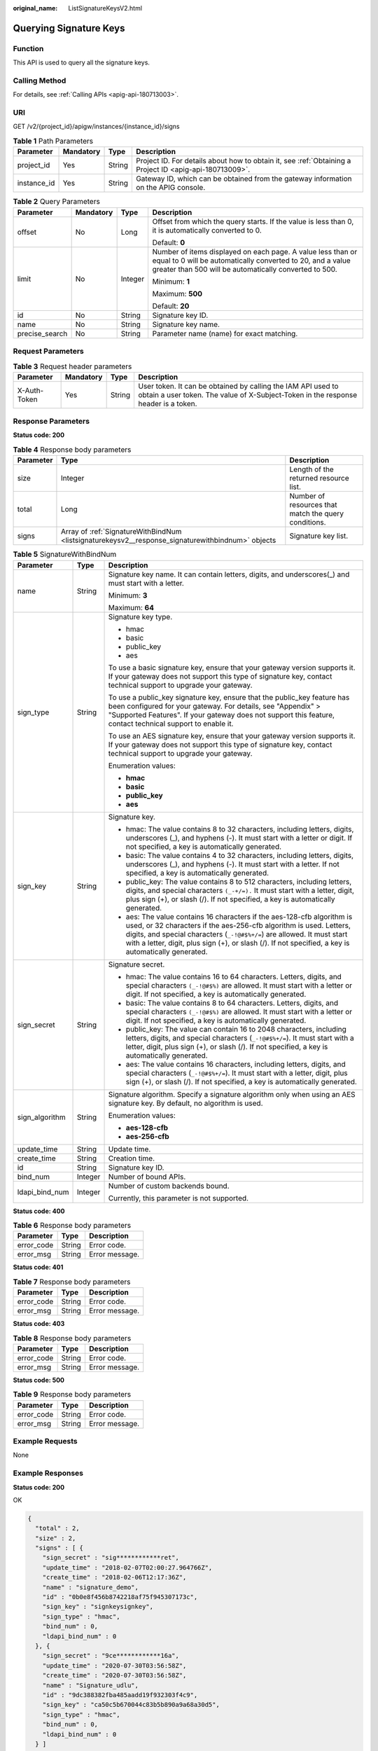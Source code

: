 :original_name: ListSignatureKeysV2.html

.. _ListSignatureKeysV2:

Querying Signature Keys
=======================

Function
--------

This API is used to query all the signature keys.

Calling Method
--------------

For details, see :ref:`Calling APIs <apig-api-180713003>`.

URI
---

GET /v2/{project_id}/apigw/instances/{instance_id}/signs

.. table:: **Table 1** Path Parameters

   +-------------+-----------+--------+---------------------------------------------------------------------------------------------------------+
   | Parameter   | Mandatory | Type   | Description                                                                                             |
   +=============+===========+========+=========================================================================================================+
   | project_id  | Yes       | String | Project ID. For details about how to obtain it, see :ref:`Obtaining a Project ID <apig-api-180713009>`. |
   +-------------+-----------+--------+---------------------------------------------------------------------------------------------------------+
   | instance_id | Yes       | String | Gateway ID, which can be obtained from the gateway information on the APIG console.                     |
   +-------------+-----------+--------+---------------------------------------------------------------------------------------------------------+

.. table:: **Table 2** Query Parameters

   +-----------------+-----------------+-----------------+-------------------------------------------------------------------------------------------------------------------------------------------------------------------------------------+
   | Parameter       | Mandatory       | Type            | Description                                                                                                                                                                         |
   +=================+=================+=================+=====================================================================================================================================================================================+
   | offset          | No              | Long            | Offset from which the query starts. If the value is less than 0, it is automatically converted to 0.                                                                                |
   |                 |                 |                 |                                                                                                                                                                                     |
   |                 |                 |                 | Default: **0**                                                                                                                                                                      |
   +-----------------+-----------------+-----------------+-------------------------------------------------------------------------------------------------------------------------------------------------------------------------------------+
   | limit           | No              | Integer         | Number of items displayed on each page. A value less than or equal to 0 will be automatically converted to 20, and a value greater than 500 will be automatically converted to 500. |
   |                 |                 |                 |                                                                                                                                                                                     |
   |                 |                 |                 | Minimum: **1**                                                                                                                                                                      |
   |                 |                 |                 |                                                                                                                                                                                     |
   |                 |                 |                 | Maximum: **500**                                                                                                                                                                    |
   |                 |                 |                 |                                                                                                                                                                                     |
   |                 |                 |                 | Default: **20**                                                                                                                                                                     |
   +-----------------+-----------------+-----------------+-------------------------------------------------------------------------------------------------------------------------------------------------------------------------------------+
   | id              | No              | String          | Signature key ID.                                                                                                                                                                   |
   +-----------------+-----------------+-----------------+-------------------------------------------------------------------------------------------------------------------------------------------------------------------------------------+
   | name            | No              | String          | Signature key name.                                                                                                                                                                 |
   +-----------------+-----------------+-----------------+-------------------------------------------------------------------------------------------------------------------------------------------------------------------------------------+
   | precise_search  | No              | String          | Parameter name (name) for exact matching.                                                                                                                                           |
   +-----------------+-----------------+-----------------+-------------------------------------------------------------------------------------------------------------------------------------------------------------------------------------+

Request Parameters
------------------

.. table:: **Table 3** Request header parameters

   +--------------+-----------+--------+----------------------------------------------------------------------------------------------------------------------------------------------------+
   | Parameter    | Mandatory | Type   | Description                                                                                                                                        |
   +==============+===========+========+====================================================================================================================================================+
   | X-Auth-Token | Yes       | String | User token. It can be obtained by calling the IAM API used to obtain a user token. The value of X-Subject-Token in the response header is a token. |
   +--------------+-----------+--------+----------------------------------------------------------------------------------------------------------------------------------------------------+

Response Parameters
-------------------

**Status code: 200**

.. table:: **Table 4** Response body parameters

   +-----------+---------------------------------------------------------------------------------------------------+------------------------------------------------------+
   | Parameter | Type                                                                                              | Description                                          |
   +===========+===================================================================================================+======================================================+
   | size      | Integer                                                                                           | Length of the returned resource list.                |
   +-----------+---------------------------------------------------------------------------------------------------+------------------------------------------------------+
   | total     | Long                                                                                              | Number of resources that match the query conditions. |
   +-----------+---------------------------------------------------------------------------------------------------+------------------------------------------------------+
   | signs     | Array of :ref:`SignatureWithBindNum <listsignaturekeysv2__response_signaturewithbindnum>` objects | Signature key list.                                  |
   +-----------+---------------------------------------------------------------------------------------------------+------------------------------------------------------+

.. _listsignaturekeysv2__response_signaturewithbindnum:

.. table:: **Table 5** SignatureWithBindNum

   +-----------------------+-----------------------+----------------------------------------------------------------------------------------------------------------------------------------------------------------------------------------------------------------------------------------------------------------------------------------------------------------------------------+
   | Parameter             | Type                  | Description                                                                                                                                                                                                                                                                                                                      |
   +=======================+=======================+==================================================================================================================================================================================================================================================================================================================================+
   | name                  | String                | Signature key name. It can contain letters, digits, and underscores(_) and must start with a letter.                                                                                                                                                                                                                             |
   |                       |                       |                                                                                                                                                                                                                                                                                                                                  |
   |                       |                       | Minimum: **3**                                                                                                                                                                                                                                                                                                                   |
   |                       |                       |                                                                                                                                                                                                                                                                                                                                  |
   |                       |                       | Maximum: **64**                                                                                                                                                                                                                                                                                                                  |
   +-----------------------+-----------------------+----------------------------------------------------------------------------------------------------------------------------------------------------------------------------------------------------------------------------------------------------------------------------------------------------------------------------------+
   | sign_type             | String                | Signature key type.                                                                                                                                                                                                                                                                                                              |
   |                       |                       |                                                                                                                                                                                                                                                                                                                                  |
   |                       |                       | -  hmac                                                                                                                                                                                                                                                                                                                          |
   |                       |                       |                                                                                                                                                                                                                                                                                                                                  |
   |                       |                       | -  basic                                                                                                                                                                                                                                                                                                                         |
   |                       |                       |                                                                                                                                                                                                                                                                                                                                  |
   |                       |                       | -  public_key                                                                                                                                                                                                                                                                                                                    |
   |                       |                       |                                                                                                                                                                                                                                                                                                                                  |
   |                       |                       | -  aes                                                                                                                                                                                                                                                                                                                           |
   |                       |                       |                                                                                                                                                                                                                                                                                                                                  |
   |                       |                       | To use a basic signature key, ensure that your gateway version supports it. If your gateway does not support this type of signature key, contact technical support to upgrade your gateway.                                                                                                                                      |
   |                       |                       |                                                                                                                                                                                                                                                                                                                                  |
   |                       |                       | To use a public_key signature key, ensure that the public_key feature has been configured for your gateway. For details, see "Appendix" > "Supported Features". If your gateway does not support this feature, contact technical support to enable it.                                                                           |
   |                       |                       |                                                                                                                                                                                                                                                                                                                                  |
   |                       |                       | To use an AES signature key, ensure that your gateway version supports it. If your gateway does not support this type of signature key, contact technical support to upgrade your gateway.                                                                                                                                       |
   |                       |                       |                                                                                                                                                                                                                                                                                                                                  |
   |                       |                       | Enumeration values:                                                                                                                                                                                                                                                                                                              |
   |                       |                       |                                                                                                                                                                                                                                                                                                                                  |
   |                       |                       | -  **hmac**                                                                                                                                                                                                                                                                                                                      |
   |                       |                       |                                                                                                                                                                                                                                                                                                                                  |
   |                       |                       | -  **basic**                                                                                                                                                                                                                                                                                                                     |
   |                       |                       |                                                                                                                                                                                                                                                                                                                                  |
   |                       |                       | -  **public_key**                                                                                                                                                                                                                                                                                                                |
   |                       |                       |                                                                                                                                                                                                                                                                                                                                  |
   |                       |                       | -  **aes**                                                                                                                                                                                                                                                                                                                       |
   +-----------------------+-----------------------+----------------------------------------------------------------------------------------------------------------------------------------------------------------------------------------------------------------------------------------------------------------------------------------------------------------------------------+
   | sign_key              | String                | Signature key.                                                                                                                                                                                                                                                                                                                   |
   |                       |                       |                                                                                                                                                                                                                                                                                                                                  |
   |                       |                       | -  hmac: The value contains 8 to 32 characters, including letters, digits, underscores (_), and hyphens (-). It must start with a letter or digit. If not specified, a key is automatically generated.                                                                                                                           |
   |                       |                       |                                                                                                                                                                                                                                                                                                                                  |
   |                       |                       | -  basic: The value contains 4 to 32 characters, including letters, digits, underscores (_), and hyphens (-). It must start with a letter. If not specified, a key is automatically generated.                                                                                                                                   |
   |                       |                       |                                                                                                                                                                                                                                                                                                                                  |
   |                       |                       | -  public_key: The value contains 8 to 512 characters, including letters, digits, and special characters ``(_-+/=).`` It must start with a letter, digit, plus sign (+), or slash (/). If not specified, a key is automatically generated.                                                                                       |
   |                       |                       |                                                                                                                                                                                                                                                                                                                                  |
   |                       |                       | -  aes: The value contains 16 characters if the aes-128-cfb algorithm is used, or 32 characters if the aes-256-cfb algorithm is used. Letters, digits, and special characters (``_-!@#$%+/=``) are allowed. It must start with a letter, digit, plus sign (+), or slash (/). If not specified, a key is automatically generated. |
   +-----------------------+-----------------------+----------------------------------------------------------------------------------------------------------------------------------------------------------------------------------------------------------------------------------------------------------------------------------------------------------------------------------+
   | sign_secret           | String                | Signature secret.                                                                                                                                                                                                                                                                                                                |
   |                       |                       |                                                                                                                                                                                                                                                                                                                                  |
   |                       |                       | -  hmac: The value contains 16 to 64 characters. Letters, digits, and special characters ``(_-!@#$%)`` are allowed. It must start with a letter or digit. If not specified, a key is automatically generated.                                                                                                                    |
   |                       |                       |                                                                                                                                                                                                                                                                                                                                  |
   |                       |                       | -  basic: The value contains 8 to 64 characters. Letters, digits, and special characters ``(_-!@#$%)`` are allowed. It must start with a letter or digit. If not specified, a key is automatically generated.                                                                                                                    |
   |                       |                       |                                                                                                                                                                                                                                                                                                                                  |
   |                       |                       | -  public_key: The value can contain 16 to 2048 characters, including letters, digits, and special characters (``_-!@#$%+/=``). It must start with a letter, digit, plus sign (+), or slash (/). If not specified, a key is automatically generated.                                                                             |
   |                       |                       |                                                                                                                                                                                                                                                                                                                                  |
   |                       |                       | -  aes: The value contains 16 characters, including letters, digits, and special characters (``_-!@#$%+/=``). It must start with a letter, digit, plus sign (+), or slash (/). If not specified, a key is automatically generated.                                                                                               |
   +-----------------------+-----------------------+----------------------------------------------------------------------------------------------------------------------------------------------------------------------------------------------------------------------------------------------------------------------------------------------------------------------------------+
   | sign_algorithm        | String                | Signature algorithm. Specify a signature algorithm only when using an AES signature key. By default, no algorithm is used.                                                                                                                                                                                                       |
   |                       |                       |                                                                                                                                                                                                                                                                                                                                  |
   |                       |                       | Enumeration values:                                                                                                                                                                                                                                                                                                              |
   |                       |                       |                                                                                                                                                                                                                                                                                                                                  |
   |                       |                       | -  **aes-128-cfb**                                                                                                                                                                                                                                                                                                               |
   |                       |                       |                                                                                                                                                                                                                                                                                                                                  |
   |                       |                       | -  **aes-256-cfb**                                                                                                                                                                                                                                                                                                               |
   +-----------------------+-----------------------+----------------------------------------------------------------------------------------------------------------------------------------------------------------------------------------------------------------------------------------------------------------------------------------------------------------------------------+
   | update_time           | String                | Update time.                                                                                                                                                                                                                                                                                                                     |
   +-----------------------+-----------------------+----------------------------------------------------------------------------------------------------------------------------------------------------------------------------------------------------------------------------------------------------------------------------------------------------------------------------------+
   | create_time           | String                | Creation time.                                                                                                                                                                                                                                                                                                                   |
   +-----------------------+-----------------------+----------------------------------------------------------------------------------------------------------------------------------------------------------------------------------------------------------------------------------------------------------------------------------------------------------------------------------+
   | id                    | String                | Signature key ID.                                                                                                                                                                                                                                                                                                                |
   +-----------------------+-----------------------+----------------------------------------------------------------------------------------------------------------------------------------------------------------------------------------------------------------------------------------------------------------------------------------------------------------------------------+
   | bind_num              | Integer               | Number of bound APIs.                                                                                                                                                                                                                                                                                                            |
   +-----------------------+-----------------------+----------------------------------------------------------------------------------------------------------------------------------------------------------------------------------------------------------------------------------------------------------------------------------------------------------------------------------+
   | ldapi_bind_num        | Integer               | Number of custom backends bound.                                                                                                                                                                                                                                                                                                 |
   |                       |                       |                                                                                                                                                                                                                                                                                                                                  |
   |                       |                       | Currently, this parameter is not supported.                                                                                                                                                                                                                                                                                      |
   +-----------------------+-----------------------+----------------------------------------------------------------------------------------------------------------------------------------------------------------------------------------------------------------------------------------------------------------------------------------------------------------------------------+

**Status code: 400**

.. table:: **Table 6** Response body parameters

   ========== ====== ==============
   Parameter  Type   Description
   ========== ====== ==============
   error_code String Error code.
   error_msg  String Error message.
   ========== ====== ==============

**Status code: 401**

.. table:: **Table 7** Response body parameters

   ========== ====== ==============
   Parameter  Type   Description
   ========== ====== ==============
   error_code String Error code.
   error_msg  String Error message.
   ========== ====== ==============

**Status code: 403**

.. table:: **Table 8** Response body parameters

   ========== ====== ==============
   Parameter  Type   Description
   ========== ====== ==============
   error_code String Error code.
   error_msg  String Error message.
   ========== ====== ==============

**Status code: 500**

.. table:: **Table 9** Response body parameters

   ========== ====== ==============
   Parameter  Type   Description
   ========== ====== ==============
   error_code String Error code.
   error_msg  String Error message.
   ========== ====== ==============

Example Requests
----------------

None

Example Responses
-----------------

**Status code: 200**

OK

.. code-block::

   {
     "total" : 2,
     "size" : 2,
     "signs" : [ {
       "sign_secret" : "sig************ret",
       "update_time" : "2018-02-07T02:00:27.964766Z",
       "create_time" : "2018-02-06T12:17:36Z",
       "name" : "signature_demo",
       "id" : "0b0e8f456b8742218af75f945307173c",
       "sign_key" : "signkeysignkey",
       "sign_type" : "hmac",
       "bind_num" : 0,
       "ldapi_bind_num" : 0
     }, {
       "sign_secret" : "9ce************16a",
       "update_time" : "2020-07-30T03:56:58Z",
       "create_time" : "2020-07-30T03:56:58Z",
       "name" : "Signature_udlu",
       "id" : "9dc388382fba485aadd19f932303f4c9",
       "sign_key" : "ca50c5b670044c83b5b890a9a68a30d5",
       "sign_type" : "hmac",
       "bind_num" : 0,
       "ldapi_bind_num" : 0
     } ]
   }

**Status code: 400**

Bad Request

.. code-block::

   {
     "error_code" : "APIG.2012",
     "error_msg" : "Invalid parameter value,parameterName:name. Please refer to the support documentation"
   }

**Status code: 401**

Unauthorized

.. code-block::

   {
     "error_code" : "APIG.1002",
     "error_msg" : "Incorrect token or token resolution failed"
   }

**Status code: 403**

Forbidden

.. code-block::

   {
     "error_code" : "APIG.1005",
     "error_msg" : "No permissions to request this method"
   }

**Status code: 500**

Internal Server Error

.. code-block::

   {
     "error_code" : "APIG.9999",
     "error_msg" : "System error"
   }

Status Codes
------------

=========== =====================
Status Code Description
=========== =====================
200         OK
400         Bad Request
401         Unauthorized
403         Forbidden
500         Internal Server Error
=========== =====================

Error Codes
-----------

See :ref:`Error Codes <errorcode>`.
